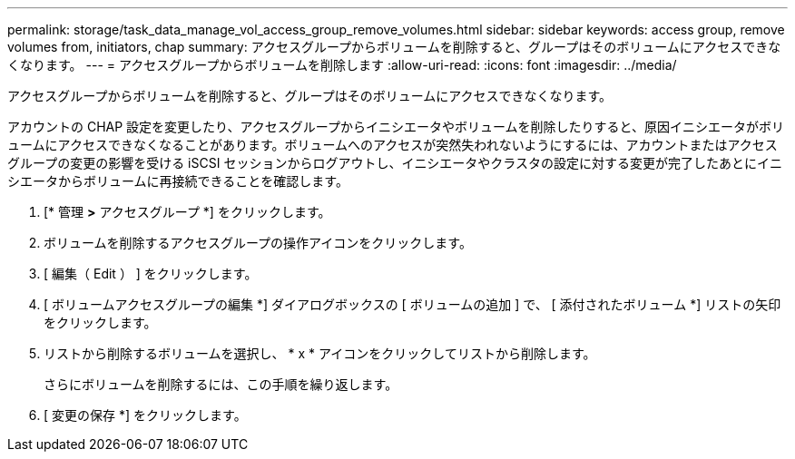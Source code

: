 ---
permalink: storage/task_data_manage_vol_access_group_remove_volumes.html 
sidebar: sidebar 
keywords: access group, remove volumes from, initiators, chap 
summary: アクセスグループからボリュームを削除すると、グループはそのボリュームにアクセスできなくなります。 
---
= アクセスグループからボリュームを削除します
:allow-uri-read: 
:icons: font
:imagesdir: ../media/


[role="lead"]
アクセスグループからボリュームを削除すると、グループはそのボリュームにアクセスできなくなります。

アカウントの CHAP 設定を変更したり、アクセスグループからイニシエータやボリュームを削除したりすると、原因イニシエータがボリュームにアクセスできなくなることがあります。ボリュームへのアクセスが突然失われないようにするには、アカウントまたはアクセスグループの変更の影響を受ける iSCSI セッションからログアウトし、イニシエータやクラスタの設定に対する変更が完了したあとにイニシエータからボリュームに再接続できることを確認します。

. [* 管理 *>* アクセスグループ *] をクリックします。
. ボリュームを削除するアクセスグループの操作アイコンをクリックします。
. [ 編集（ Edit ） ] をクリックします。
. [ ボリュームアクセスグループの編集 *] ダイアログボックスの [ ボリュームの追加 ] で、 [ 添付されたボリューム *] リストの矢印をクリックします。
. リストから削除するボリュームを選択し、 * x * アイコンをクリックしてリストから削除します。
+
さらにボリュームを削除するには、この手順を繰り返します。

. [ 変更の保存 *] をクリックします。


